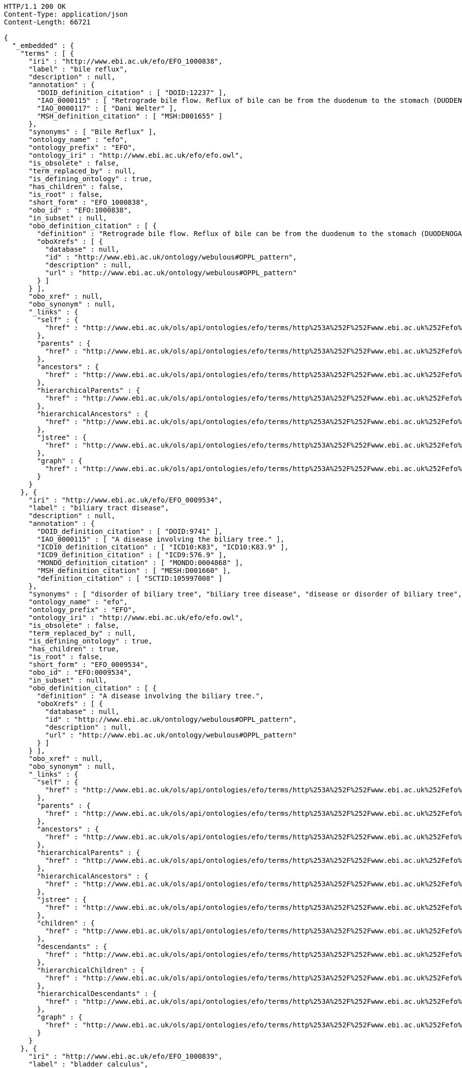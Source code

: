 [source,http]
----
HTTP/1.1 200 OK
Content-Type: application/json
Content-Length: 66721

{
  "_embedded" : {
    "terms" : [ {
      "iri" : "http://www.ebi.ac.uk/efo/EFO_1000838",
      "label" : "bile reflux",
      "description" : null,
      "annotation" : {
        "DOID_definition_citation" : [ "DOID:12237" ],
        "IAO_0000115" : [ "Retrograde bile flow. Reflux of bile can be from the duodenum to the stomach (DUODENOGASTRIC REFLUX); to the esophagus (GASTROESOPHAGEAL REFLUX); or to the PANCREAS." ],
        "IAO_0000117" : [ "Dani Welter" ],
        "MSH_definition_citation" : [ "MSH:D001655" ]
      },
      "synonyms" : [ "Bile Reflux" ],
      "ontology_name" : "efo",
      "ontology_prefix" : "EFO",
      "ontology_iri" : "http://www.ebi.ac.uk/efo/efo.owl",
      "is_obsolete" : false,
      "term_replaced_by" : null,
      "is_defining_ontology" : true,
      "has_children" : false,
      "is_root" : false,
      "short_form" : "EFO_1000838",
      "obo_id" : "EFO:1000838",
      "in_subset" : null,
      "obo_definition_citation" : [ {
        "definition" : "Retrograde bile flow. Reflux of bile can be from the duodenum to the stomach (DUODENOGASTRIC REFLUX); to the esophagus (GASTROESOPHAGEAL REFLUX); or to the PANCREAS.",
        "oboXrefs" : [ {
          "database" : null,
          "id" : "http://www.ebi.ac.uk/ontology/webulous#OPPL_pattern",
          "description" : null,
          "url" : "http://www.ebi.ac.uk/ontology/webulous#OPPL_pattern"
        } ]
      } ],
      "obo_xref" : null,
      "obo_synonym" : null,
      "_links" : {
        "self" : {
          "href" : "http://www.ebi.ac.uk/ols/api/ontologies/efo/terms/http%253A%252F%252Fwww.ebi.ac.uk%252Fefo%252FEFO_1000838"
        },
        "parents" : {
          "href" : "http://www.ebi.ac.uk/ols/api/ontologies/efo/terms/http%253A%252F%252Fwww.ebi.ac.uk%252Fefo%252FEFO_1000838/parents"
        },
        "ancestors" : {
          "href" : "http://www.ebi.ac.uk/ols/api/ontologies/efo/terms/http%253A%252F%252Fwww.ebi.ac.uk%252Fefo%252FEFO_1000838/ancestors"
        },
        "hierarchicalParents" : {
          "href" : "http://www.ebi.ac.uk/ols/api/ontologies/efo/terms/http%253A%252F%252Fwww.ebi.ac.uk%252Fefo%252FEFO_1000838/hierarchicalParents"
        },
        "hierarchicalAncestors" : {
          "href" : "http://www.ebi.ac.uk/ols/api/ontologies/efo/terms/http%253A%252F%252Fwww.ebi.ac.uk%252Fefo%252FEFO_1000838/hierarchicalAncestors"
        },
        "jstree" : {
          "href" : "http://www.ebi.ac.uk/ols/api/ontologies/efo/terms/http%253A%252F%252Fwww.ebi.ac.uk%252Fefo%252FEFO_1000838/jstree"
        },
        "graph" : {
          "href" : "http://www.ebi.ac.uk/ols/api/ontologies/efo/terms/http%253A%252F%252Fwww.ebi.ac.uk%252Fefo%252FEFO_1000838/graph"
        }
      }
    }, {
      "iri" : "http://www.ebi.ac.uk/efo/EFO_0009534",
      "label" : "biliary tract disease",
      "description" : null,
      "annotation" : {
        "DOID_definition_citation" : [ "DOID:9741" ],
        "IAO_0000115" : [ "A disease involving the biliary tree." ],
        "ICD10_definition_citation" : [ "ICD10:K83", "ICD10:K83.9" ],
        "ICD9_definition_citation" : [ "ICD9:576.9" ],
        "MONDO_definition_citation" : [ "MONDO:0004868" ],
        "MSH_definition_citation" : [ "MESH:D001660" ],
        "definition_citation" : [ "SCTID:105997008" ]
      },
      "synonyms" : [ "disorder of biliary tree", "biliary tree disease", "disease or disorder of biliary tree", "disease of biliary tree", "biliary tree disease or disorder" ],
      "ontology_name" : "efo",
      "ontology_prefix" : "EFO",
      "ontology_iri" : "http://www.ebi.ac.uk/efo/efo.owl",
      "is_obsolete" : false,
      "term_replaced_by" : null,
      "is_defining_ontology" : true,
      "has_children" : true,
      "is_root" : false,
      "short_form" : "EFO_0009534",
      "obo_id" : "EFO:0009534",
      "in_subset" : null,
      "obo_definition_citation" : [ {
        "definition" : "A disease involving the biliary tree.",
        "oboXrefs" : [ {
          "database" : null,
          "id" : "http://www.ebi.ac.uk/ontology/webulous#OPPL_pattern",
          "description" : null,
          "url" : "http://www.ebi.ac.uk/ontology/webulous#OPPL_pattern"
        } ]
      } ],
      "obo_xref" : null,
      "obo_synonym" : null,
      "_links" : {
        "self" : {
          "href" : "http://www.ebi.ac.uk/ols/api/ontologies/efo/terms/http%253A%252F%252Fwww.ebi.ac.uk%252Fefo%252FEFO_0009534"
        },
        "parents" : {
          "href" : "http://www.ebi.ac.uk/ols/api/ontologies/efo/terms/http%253A%252F%252Fwww.ebi.ac.uk%252Fefo%252FEFO_0009534/parents"
        },
        "ancestors" : {
          "href" : "http://www.ebi.ac.uk/ols/api/ontologies/efo/terms/http%253A%252F%252Fwww.ebi.ac.uk%252Fefo%252FEFO_0009534/ancestors"
        },
        "hierarchicalParents" : {
          "href" : "http://www.ebi.ac.uk/ols/api/ontologies/efo/terms/http%253A%252F%252Fwww.ebi.ac.uk%252Fefo%252FEFO_0009534/hierarchicalParents"
        },
        "hierarchicalAncestors" : {
          "href" : "http://www.ebi.ac.uk/ols/api/ontologies/efo/terms/http%253A%252F%252Fwww.ebi.ac.uk%252Fefo%252FEFO_0009534/hierarchicalAncestors"
        },
        "jstree" : {
          "href" : "http://www.ebi.ac.uk/ols/api/ontologies/efo/terms/http%253A%252F%252Fwww.ebi.ac.uk%252Fefo%252FEFO_0009534/jstree"
        },
        "children" : {
          "href" : "http://www.ebi.ac.uk/ols/api/ontologies/efo/terms/http%253A%252F%252Fwww.ebi.ac.uk%252Fefo%252FEFO_0009534/children"
        },
        "descendants" : {
          "href" : "http://www.ebi.ac.uk/ols/api/ontologies/efo/terms/http%253A%252F%252Fwww.ebi.ac.uk%252Fefo%252FEFO_0009534/descendants"
        },
        "hierarchicalChildren" : {
          "href" : "http://www.ebi.ac.uk/ols/api/ontologies/efo/terms/http%253A%252F%252Fwww.ebi.ac.uk%252Fefo%252FEFO_0009534/hierarchicalChildren"
        },
        "hierarchicalDescendants" : {
          "href" : "http://www.ebi.ac.uk/ols/api/ontologies/efo/terms/http%253A%252F%252Fwww.ebi.ac.uk%252Fefo%252FEFO_0009534/hierarchicalDescendants"
        },
        "graph" : {
          "href" : "http://www.ebi.ac.uk/ols/api/ontologies/efo/terms/http%253A%252F%252Fwww.ebi.ac.uk%252Fefo%252FEFO_0009534/graph"
        }
      }
    }, {
      "iri" : "http://www.ebi.ac.uk/efo/EFO_1000839",
      "label" : "bladder calculus",
      "description" : null,
      "annotation" : {
        "DOID_definition_citation" : [ "DOID:11355" ],
        "IAO_0000115" : [ "Stones in the URINARY BLADDER; also known as vesical calculi, bladder stones, or cystoliths." ],
        "IAO_0000117" : [ "Sirarat Sarntivijai" ],
        "MSH_definition_citation" : [ "MSH:D001744" ],
        "MedDRA_definition_citation" : [ "MedDRA:10005001" ],
        "NCI_Thesaurus_definition_citation" : [ "NCIt:C26707" ],
        "SNOMEDCT_definition_citation" : [ "SNOMEDCT:70650003" ]
      },
      "synonyms" : [ "vesical calculi", "bladder stone", "cystoliths", "Urinary Bladder Calculi", "bladder stones" ],
      "ontology_name" : "efo",
      "ontology_prefix" : "EFO",
      "ontology_iri" : "http://www.ebi.ac.uk/efo/efo.owl",
      "is_obsolete" : false,
      "term_replaced_by" : null,
      "is_defining_ontology" : true,
      "has_children" : false,
      "is_root" : false,
      "short_form" : "EFO_1000839",
      "obo_id" : "EFO:1000839",
      "in_subset" : null,
      "obo_definition_citation" : [ {
        "definition" : "Stones in the URINARY BLADDER; also known as vesical calculi, bladder stones, or cystoliths.",
        "oboXrefs" : [ {
          "database" : null,
          "id" : "http://www.ebi.ac.uk/ontology/webulous#OPPL_pattern",
          "description" : null,
          "url" : "http://www.ebi.ac.uk/ontology/webulous#OPPL_pattern"
        } ]
      } ],
      "obo_xref" : null,
      "obo_synonym" : null,
      "_links" : {
        "self" : {
          "href" : "http://www.ebi.ac.uk/ols/api/ontologies/efo/terms/http%253A%252F%252Fwww.ebi.ac.uk%252Fefo%252FEFO_1000839"
        },
        "parents" : {
          "href" : "http://www.ebi.ac.uk/ols/api/ontologies/efo/terms/http%253A%252F%252Fwww.ebi.ac.uk%252Fefo%252FEFO_1000839/parents"
        },
        "ancestors" : {
          "href" : "http://www.ebi.ac.uk/ols/api/ontologies/efo/terms/http%253A%252F%252Fwww.ebi.ac.uk%252Fefo%252FEFO_1000839/ancestors"
        },
        "hierarchicalParents" : {
          "href" : "http://www.ebi.ac.uk/ols/api/ontologies/efo/terms/http%253A%252F%252Fwww.ebi.ac.uk%252Fefo%252FEFO_1000839/hierarchicalParents"
        },
        "hierarchicalAncestors" : {
          "href" : "http://www.ebi.ac.uk/ols/api/ontologies/efo/terms/http%253A%252F%252Fwww.ebi.ac.uk%252Fefo%252FEFO_1000839/hierarchicalAncestors"
        },
        "jstree" : {
          "href" : "http://www.ebi.ac.uk/ols/api/ontologies/efo/terms/http%253A%252F%252Fwww.ebi.ac.uk%252Fefo%252FEFO_1000839/jstree"
        },
        "graph" : {
          "href" : "http://www.ebi.ac.uk/ols/api/ontologies/efo/terms/http%253A%252F%252Fwww.ebi.ac.uk%252Fefo%252FEFO_1000839/graph"
        }
      }
    }, {
      "iri" : "http://www.ebi.ac.uk/efo/EFO_1000018",
      "label" : "bladder disease",
      "description" : null,
      "annotation" : {
        "DOID_definition_citation" : [ "DOID:365" ],
        "IAO_0000115" : [ "A disorder affecting the urinary bladder" ],
        "IAO_0000117" : [ "Laura Huerta" ],
        "ICD10_definition_citation" : [ "ICD10:N32" ],
        "NCI_Thesaurus_definition_citation" : [ "NCIt:C2900" ],
        "UMLS_definition_citation" : [ "UMLS:C0005686" ]
      },
      "synonyms" : [ "urinary bladder disorder", "bladder disorder" ],
      "ontology_name" : "efo",
      "ontology_prefix" : "EFO",
      "ontology_iri" : "http://www.ebi.ac.uk/efo/efo.owl",
      "is_obsolete" : false,
      "term_replaced_by" : null,
      "is_defining_ontology" : true,
      "has_children" : true,
      "is_root" : false,
      "short_form" : "EFO_1000018",
      "obo_id" : "EFO:1000018",
      "in_subset" : null,
      "obo_definition_citation" : [ {
        "definition" : "A disorder affecting the urinary bladder",
        "oboXrefs" : [ {
          "database" : null,
          "id" : "http://www.ebi.ac.uk/ontology/webulous#OPPL_pattern",
          "description" : null,
          "url" : "http://www.ebi.ac.uk/ontology/webulous#OPPL_pattern"
        } ]
      } ],
      "obo_xref" : null,
      "obo_synonym" : null,
      "_links" : {
        "self" : {
          "href" : "http://www.ebi.ac.uk/ols/api/ontologies/efo/terms/http%253A%252F%252Fwww.ebi.ac.uk%252Fefo%252FEFO_1000018"
        },
        "parents" : {
          "href" : "http://www.ebi.ac.uk/ols/api/ontologies/efo/terms/http%253A%252F%252Fwww.ebi.ac.uk%252Fefo%252FEFO_1000018/parents"
        },
        "ancestors" : {
          "href" : "http://www.ebi.ac.uk/ols/api/ontologies/efo/terms/http%253A%252F%252Fwww.ebi.ac.uk%252Fefo%252FEFO_1000018/ancestors"
        },
        "hierarchicalParents" : {
          "href" : "http://www.ebi.ac.uk/ols/api/ontologies/efo/terms/http%253A%252F%252Fwww.ebi.ac.uk%252Fefo%252FEFO_1000018/hierarchicalParents"
        },
        "hierarchicalAncestors" : {
          "href" : "http://www.ebi.ac.uk/ols/api/ontologies/efo/terms/http%253A%252F%252Fwww.ebi.ac.uk%252Fefo%252FEFO_1000018/hierarchicalAncestors"
        },
        "jstree" : {
          "href" : "http://www.ebi.ac.uk/ols/api/ontologies/efo/terms/http%253A%252F%252Fwww.ebi.ac.uk%252Fefo%252FEFO_1000018/jstree"
        },
        "children" : {
          "href" : "http://www.ebi.ac.uk/ols/api/ontologies/efo/terms/http%253A%252F%252Fwww.ebi.ac.uk%252Fefo%252FEFO_1000018/children"
        },
        "descendants" : {
          "href" : "http://www.ebi.ac.uk/ols/api/ontologies/efo/terms/http%253A%252F%252Fwww.ebi.ac.uk%252Fefo%252FEFO_1000018/descendants"
        },
        "hierarchicalChildren" : {
          "href" : "http://www.ebi.ac.uk/ols/api/ontologies/efo/terms/http%253A%252F%252Fwww.ebi.ac.uk%252Fefo%252FEFO_1000018/hierarchicalChildren"
        },
        "hierarchicalDescendants" : {
          "href" : "http://www.ebi.ac.uk/ols/api/ontologies/efo/terms/http%253A%252F%252Fwww.ebi.ac.uk%252Fefo%252FEFO_1000018/hierarchicalDescendants"
        },
        "graph" : {
          "href" : "http://www.ebi.ac.uk/ols/api/ontologies/efo/terms/http%253A%252F%252Fwww.ebi.ac.uk%252Fefo%252FEFO_1000018/graph"
        }
      }
    }, {
      "iri" : "http://www.ebi.ac.uk/efo/EFO_1000836",
      "label" : "benign monoclonal gammopathy",
      "description" : null,
      "annotation" : {
        "DOID_definition_citation" : [ "DOID:3404" ],
        "IAO_0000115" : [ "Conditions characterized by the presence of M protein (Monoclonal protein) in serum or urine without clinical manifestations of plasma cell dyscrasia." ],
        "IAO_0000117" : [ "Sirarat Sarntivijai" ],
        "MSH_definition_citation" : [ "MSH:D008998" ],
        "SNOMEDCT_definition_citation" : [ "SNOMEDCT:58648008" ]
      },
      "synonyms" : [ "benign Monoclonal Gammopathy", "benign monoclonal gammopathy (disorder)", "Monoclonal Gammopathy of Undetermined Significance", "BMH" ],
      "ontology_name" : "efo",
      "ontology_prefix" : "EFO",
      "ontology_iri" : "http://www.ebi.ac.uk/efo/efo.owl",
      "is_obsolete" : false,
      "term_replaced_by" : null,
      "is_defining_ontology" : true,
      "has_children" : false,
      "is_root" : false,
      "short_form" : "EFO_1000836",
      "obo_id" : "EFO:1000836",
      "in_subset" : null,
      "obo_definition_citation" : [ {
        "definition" : "Conditions characterized by the presence of M protein (Monoclonal protein) in serum or urine without clinical manifestations of plasma cell dyscrasia.",
        "oboXrefs" : [ {
          "database" : null,
          "id" : "http://www.ebi.ac.uk/ontology/webulous#OPPL_pattern",
          "description" : null,
          "url" : "http://www.ebi.ac.uk/ontology/webulous#OPPL_pattern"
        } ]
      } ],
      "obo_xref" : null,
      "obo_synonym" : null,
      "_links" : {
        "self" : {
          "href" : "http://www.ebi.ac.uk/ols/api/ontologies/efo/terms/http%253A%252F%252Fwww.ebi.ac.uk%252Fefo%252FEFO_1000836"
        },
        "parents" : {
          "href" : "http://www.ebi.ac.uk/ols/api/ontologies/efo/terms/http%253A%252F%252Fwww.ebi.ac.uk%252Fefo%252FEFO_1000836/parents"
        },
        "ancestors" : {
          "href" : "http://www.ebi.ac.uk/ols/api/ontologies/efo/terms/http%253A%252F%252Fwww.ebi.ac.uk%252Fefo%252FEFO_1000836/ancestors"
        },
        "hierarchicalParents" : {
          "href" : "http://www.ebi.ac.uk/ols/api/ontologies/efo/terms/http%253A%252F%252Fwww.ebi.ac.uk%252Fefo%252FEFO_1000836/hierarchicalParents"
        },
        "hierarchicalAncestors" : {
          "href" : "http://www.ebi.ac.uk/ols/api/ontologies/efo/terms/http%253A%252F%252Fwww.ebi.ac.uk%252Fefo%252FEFO_1000836/hierarchicalAncestors"
        },
        "jstree" : {
          "href" : "http://www.ebi.ac.uk/ols/api/ontologies/efo/terms/http%253A%252F%252Fwww.ebi.ac.uk%252Fefo%252FEFO_1000836/jstree"
        },
        "graph" : {
          "href" : "http://www.ebi.ac.uk/ols/api/ontologies/efo/terms/http%253A%252F%252Fwww.ebi.ac.uk%252Fefo%252FEFO_1000836/graph"
        }
      }
    }, {
      "iri" : "http://www.ebi.ac.uk/efo/EFO_0000203",
      "label" : "EFO_0000203",
      "description" : null,
      "annotation" : {
        "DOID_definition_citation" : [ "DOID:7442" ],
        "IAO_0000115" : [ "A plasma cell disorder in which an abnormal amount of a single immunoglobulin is present in the serum. Up to 25% of cases of monoclonal gammopathy of undetermined significance (MGUS) progress to a B-cell malignancy or myeloma. MGUS may occur in conjunction with various carcinomas, chronic inflammatory and infectious conditions, and other diseases." ],
        "IAO_0000117" : [ "James Malone" ],
        "MSH_definition_citation" : [ "MSH:D008998" ],
        "NCI_Thesaurus_definition_citation" : [ "NCIt:C35548" ],
        "SNOMEDCT_definition_citation" : [ "SNOMEDCT:35601003", "SNOMEDCT:277577000", "SNOMEDCT:58648008" ],
        "bioportal_provenance" : [ "monoclonal gammopathy of uncertain significance[accessedResource: DOID:7442][accessDate: 05-04-2011]", "MGUS - Monoclonal gammopathy of uncertain significance[accessedResource: SNOMEDCT:277577000][accessDate: 05-04-2011]", "Monoclonal gammopathy of undetermined significance (morphologic abnormality)[accessedResource: SNOMEDCT:35601003][accessDate: 05-04-2011]", "MGUS[accessedResource: DOID:7442][accessDate: 05-04-2011]", "Benign Monoclonal Gammopathy[accessedResource: NCIt:C3996][accessDate: 05-04-2011]", "Paraproteinaemia[accessedResource: SNOMEDCT:35601003][accessDate: 05-04-2011]", "Monoclonal Gammopathy of Unknown Significance[accessedResource: NCIt:C3996][accessDate: 05-04-2011]", "Monoclonal Gammopathy Of Undetermined Significance (MGUS)[accessedResource: NCIt:C3996][accessDate: 05-04-2011]", "A plasma cell disorder in which an abnormal amount of a single immunoglobulin is present in the serum. Up to 25% of cases of monoclonal gammopathy of undetermined significance (MGUS) progress to a B-cell malignancy or myeloma. MGUS may occur in conjunction with various carcinomas, chronic inflammatory and infectious conditions, and other diseases.[accessedResource: NCIt:C3996][accessDate: 05-04-2011]", "Paraproteinemia[accessedResource: SNOMEDCT:35601003][accessDate: 05-04-2011]", "Monoclonal gammopathy of undetermined significance[accessedResource: SNOMEDCT:35601003][accessDate: 05-04-2011]", "Monoclonal gammopathy of uncertain significance (disorder)[accessedResource: SNOMEDCT:277577000][accessDate: 05-04-2011]" ]
      },
      "synonyms" : [ "MGUS - Monoclonal gammopathy of uncertain significance", "Paraproteinaemia", "Benign Monoclonal Gammopathy", "Monoclonal gammopathy of undetermined significance (morphologic abnormality)", "Monoclonal gammopathy of uncertain significance", "Paraproteinemia", "Monoclonal Gammopathy Of Undetermined Significance (MGUS)", "MGUS", "Monoclonal Gammopathy of Unknown Significance", "Monoclonal gammopathy of undetermined significance", "Monoclonal gammopathy of uncertain significance (disorder)" ],
      "ontology_name" : "efo",
      "ontology_prefix" : "EFO",
      "ontology_iri" : "http://www.ebi.ac.uk/efo/efo.owl",
      "is_obsolete" : false,
      "term_replaced_by" : null,
      "is_defining_ontology" : true,
      "has_children" : true,
      "is_root" : false,
      "short_form" : "EFO_0000203",
      "obo_id" : "EFO:0000203",
      "in_subset" : null,
      "obo_definition_citation" : null,
      "obo_xref" : null,
      "obo_synonym" : null,
      "_links" : {
        "self" : {
          "href" : "http://www.ebi.ac.uk/ols/api/ontologies/efo/terms/http%253A%252F%252Fwww.ebi.ac.uk%252Fefo%252FEFO_0000203"
        },
        "parents" : {
          "href" : "http://www.ebi.ac.uk/ols/api/ontologies/efo/terms/http%253A%252F%252Fwww.ebi.ac.uk%252Fefo%252FEFO_0000203/parents"
        },
        "ancestors" : {
          "href" : "http://www.ebi.ac.uk/ols/api/ontologies/efo/terms/http%253A%252F%252Fwww.ebi.ac.uk%252Fefo%252FEFO_0000203/ancestors"
        },
        "hierarchicalParents" : {
          "href" : "http://www.ebi.ac.uk/ols/api/ontologies/efo/terms/http%253A%252F%252Fwww.ebi.ac.uk%252Fefo%252FEFO_0000203/hierarchicalParents"
        },
        "hierarchicalAncestors" : {
          "href" : "http://www.ebi.ac.uk/ols/api/ontologies/efo/terms/http%253A%252F%252Fwww.ebi.ac.uk%252Fefo%252FEFO_0000203/hierarchicalAncestors"
        },
        "jstree" : {
          "href" : "http://www.ebi.ac.uk/ols/api/ontologies/efo/terms/http%253A%252F%252Fwww.ebi.ac.uk%252Fefo%252FEFO_0000203/jstree"
        },
        "children" : {
          "href" : "http://www.ebi.ac.uk/ols/api/ontologies/efo/terms/http%253A%252F%252Fwww.ebi.ac.uk%252Fefo%252FEFO_0000203/children"
        },
        "descendants" : {
          "href" : "http://www.ebi.ac.uk/ols/api/ontologies/efo/terms/http%253A%252F%252Fwww.ebi.ac.uk%252Fefo%252FEFO_0000203/descendants"
        },
        "hierarchicalChildren" : {
          "href" : "http://www.ebi.ac.uk/ols/api/ontologies/efo/terms/http%253A%252F%252Fwww.ebi.ac.uk%252Fefo%252FEFO_0000203/hierarchicalChildren"
        },
        "hierarchicalDescendants" : {
          "href" : "http://www.ebi.ac.uk/ols/api/ontologies/efo/terms/http%253A%252F%252Fwww.ebi.ac.uk%252Fefo%252FEFO_0000203/hierarchicalDescendants"
        },
        "graph" : {
          "href" : "http://www.ebi.ac.uk/ols/api/ontologies/efo/terms/http%253A%252F%252Fwww.ebi.ac.uk%252Fefo%252FEFO_0000203/graph"
        }
      }
    }, {
      "iri" : "http://purl.obolibrary.org/obo/UBERON_0013702",
      "label" : "UBERON_0013702",
      "description" : null,
      "annotation" : {
        "AEO_definition_citation" : [ "AEO:0000103" ],
        "FMA_definition_citation" : [ "FMA:231424" ],
        "IAO_0000115" : [ "\nThe region of the organism associated with the visceral organs.\n" ],
        "UBPROP_0000001" : [ "\nCardinal body part, which consists of a maximal set of diverse subclasses of organ and organ part spatially associated with the vertebral column and ribcage. Examples: There is only one body proper[FMA:231424].\n" ],
        "hasOBONamespace" : [ "uberon" ],
        "hasRelatedSynonym" : [ "body" ],
        "id" : [ "UBERON:0013702" ],
        "imported from" : [ "http://purl.obolibrary.org/obo/uberon.owl" ]
      },
      "synonyms" : null,
      "ontology_name" : "efo",
      "ontology_prefix" : "EFO",
      "ontology_iri" : "http://www.ebi.ac.uk/efo/efo.owl",
      "is_obsolete" : false,
      "term_replaced_by" : null,
      "is_defining_ontology" : false,
      "has_children" : false,
      "is_root" : false,
      "short_form" : "UBERON_0013702",
      "obo_id" : "UBERON:0013702",
      "in_subset" : null,
      "obo_definition_citation" : null,
      "obo_xref" : null,
      "obo_synonym" : null,
      "_links" : {
        "self" : {
          "href" : "http://www.ebi.ac.uk/ols/api/ontologies/efo/terms/http%253A%252F%252Fpurl.obolibrary.org%252Fobo%252FUBERON_0013702"
        },
        "parents" : {
          "href" : "http://www.ebi.ac.uk/ols/api/ontologies/efo/terms/http%253A%252F%252Fpurl.obolibrary.org%252Fobo%252FUBERON_0013702/parents"
        },
        "ancestors" : {
          "href" : "http://www.ebi.ac.uk/ols/api/ontologies/efo/terms/http%253A%252F%252Fpurl.obolibrary.org%252Fobo%252FUBERON_0013702/ancestors"
        },
        "hierarchicalParents" : {
          "href" : "http://www.ebi.ac.uk/ols/api/ontologies/efo/terms/http%253A%252F%252Fpurl.obolibrary.org%252Fobo%252FUBERON_0013702/hierarchicalParents"
        },
        "hierarchicalAncestors" : {
          "href" : "http://www.ebi.ac.uk/ols/api/ontologies/efo/terms/http%253A%252F%252Fpurl.obolibrary.org%252Fobo%252FUBERON_0013702/hierarchicalAncestors"
        },
        "jstree" : {
          "href" : "http://www.ebi.ac.uk/ols/api/ontologies/efo/terms/http%253A%252F%252Fpurl.obolibrary.org%252Fobo%252FUBERON_0013702/jstree"
        },
        "graph" : {
          "href" : "http://www.ebi.ac.uk/ols/api/ontologies/efo/terms/http%253A%252F%252Fpurl.obolibrary.org%252Fobo%252FUBERON_0013702/graph"
        }
      }
    }, {
      "iri" : "http://www.ebi.ac.uk/efo/EFO_0000787",
      "label" : "EFO_0000787",
      "description" : null,
      "annotation" : {
        "IAO_0000117" : [ "James Malone" ],
        "MAT_definition_citation" : [ "MAT:0000001" ]
      },
      "synonyms" : null,
      "ontology_name" : "efo",
      "ontology_prefix" : "EFO",
      "ontology_iri" : "http://www.ebi.ac.uk/efo/efo.owl",
      "is_obsolete" : false,
      "term_replaced_by" : null,
      "is_defining_ontology" : true,
      "has_children" : true,
      "is_root" : false,
      "short_form" : "EFO_0000787",
      "obo_id" : "EFO:0000787",
      "in_subset" : null,
      "obo_definition_citation" : null,
      "obo_xref" : null,
      "obo_synonym" : null,
      "_links" : {
        "self" : {
          "href" : "http://www.ebi.ac.uk/ols/api/ontologies/efo/terms/http%253A%252F%252Fwww.ebi.ac.uk%252Fefo%252FEFO_0000787"
        },
        "parents" : {
          "href" : "http://www.ebi.ac.uk/ols/api/ontologies/efo/terms/http%253A%252F%252Fwww.ebi.ac.uk%252Fefo%252FEFO_0000787/parents"
        },
        "ancestors" : {
          "href" : "http://www.ebi.ac.uk/ols/api/ontologies/efo/terms/http%253A%252F%252Fwww.ebi.ac.uk%252Fefo%252FEFO_0000787/ancestors"
        },
        "hierarchicalParents" : {
          "href" : "http://www.ebi.ac.uk/ols/api/ontologies/efo/terms/http%253A%252F%252Fwww.ebi.ac.uk%252Fefo%252FEFO_0000787/hierarchicalParents"
        },
        "hierarchicalAncestors" : {
          "href" : "http://www.ebi.ac.uk/ols/api/ontologies/efo/terms/http%253A%252F%252Fwww.ebi.ac.uk%252Fefo%252FEFO_0000787/hierarchicalAncestors"
        },
        "jstree" : {
          "href" : "http://www.ebi.ac.uk/ols/api/ontologies/efo/terms/http%253A%252F%252Fwww.ebi.ac.uk%252Fefo%252FEFO_0000787/jstree"
        },
        "children" : {
          "href" : "http://www.ebi.ac.uk/ols/api/ontologies/efo/terms/http%253A%252F%252Fwww.ebi.ac.uk%252Fefo%252FEFO_0000787/children"
        },
        "descendants" : {
          "href" : "http://www.ebi.ac.uk/ols/api/ontologies/efo/terms/http%253A%252F%252Fwww.ebi.ac.uk%252Fefo%252FEFO_0000787/descendants"
        },
        "hierarchicalChildren" : {
          "href" : "http://www.ebi.ac.uk/ols/api/ontologies/efo/terms/http%253A%252F%252Fwww.ebi.ac.uk%252Fefo%252FEFO_0000787/hierarchicalChildren"
        },
        "hierarchicalDescendants" : {
          "href" : "http://www.ebi.ac.uk/ols/api/ontologies/efo/terms/http%253A%252F%252Fwww.ebi.ac.uk%252Fefo%252FEFO_0000787/hierarchicalDescendants"
        },
        "graph" : {
          "href" : "http://www.ebi.ac.uk/ols/api/ontologies/efo/terms/http%253A%252F%252Fwww.ebi.ac.uk%252Fefo%252FEFO_0000787/graph"
        }
      }
    }, {
      "iri" : "http://www.ebi.ac.uk/efo/EFO_1000837",
      "label" : "beriberi",
      "description" : null,
      "annotation" : {
        "DOID_definition_citation" : [ "DOID:13725" ],
        "IAO_0000115" : [ "A disease caused by a deficiency of thiamine (vitamin B1) and characterized by polyneuritis, cardiac pathology, and edema. The epidemic form is found primarily in areas in which white (polished) rice is the staple food, as in Japan, China, the Philippines, India, and other countries of southeast Asia. (Dorland, 27th ed)" ],
        "IAO_0000117" : [ "Dani Welter" ],
        "ICD10_definition_citation" : [ "ICD10:E51.1" ],
        "MSH_definition_citation" : [ "MSH:D001602" ],
        "MedDRA_definition_citation" : [ "MedDRA:10004482" ],
        "SNOMEDCT_definition_citation" : [ "SNOMEDCT:36656008" ]
      },
      "synonyms" : [ "Beriberi" ],
      "ontology_name" : "efo",
      "ontology_prefix" : "EFO",
      "ontology_iri" : "http://www.ebi.ac.uk/efo/efo.owl",
      "is_obsolete" : false,
      "term_replaced_by" : null,
      "is_defining_ontology" : true,
      "has_children" : false,
      "is_root" : false,
      "short_form" : "EFO_1000837",
      "obo_id" : "EFO:1000837",
      "in_subset" : null,
      "obo_definition_citation" : [ {
        "definition" : "A disease caused by a deficiency of thiamine (vitamin B1) and characterized by polyneuritis, cardiac pathology, and edema. The epidemic form is found primarily in areas in which white (polished) rice is the staple food, as in Japan, China, the Philippines, India, and other countries of southeast Asia. (Dorland, 27th ed)",
        "oboXrefs" : [ {
          "database" : null,
          "id" : "http://www.ebi.ac.uk/ontology/webulous#OPPL_pattern",
          "description" : null,
          "url" : "http://www.ebi.ac.uk/ontology/webulous#OPPL_pattern"
        } ]
      } ],
      "obo_xref" : null,
      "obo_synonym" : null,
      "_links" : {
        "self" : {
          "href" : "http://www.ebi.ac.uk/ols/api/ontologies/efo/terms/http%253A%252F%252Fwww.ebi.ac.uk%252Fefo%252FEFO_1000837"
        },
        "parents" : {
          "href" : "http://www.ebi.ac.uk/ols/api/ontologies/efo/terms/http%253A%252F%252Fwww.ebi.ac.uk%252Fefo%252FEFO_1000837/parents"
        },
        "ancestors" : {
          "href" : "http://www.ebi.ac.uk/ols/api/ontologies/efo/terms/http%253A%252F%252Fwww.ebi.ac.uk%252Fefo%252FEFO_1000837/ancestors"
        },
        "hierarchicalParents" : {
          "href" : "http://www.ebi.ac.uk/ols/api/ontologies/efo/terms/http%253A%252F%252Fwww.ebi.ac.uk%252Fefo%252FEFO_1000837/hierarchicalParents"
        },
        "hierarchicalAncestors" : {
          "href" : "http://www.ebi.ac.uk/ols/api/ontologies/efo/terms/http%253A%252F%252Fwww.ebi.ac.uk%252Fefo%252FEFO_1000837/hierarchicalAncestors"
        },
        "jstree" : {
          "href" : "http://www.ebi.ac.uk/ols/api/ontologies/efo/terms/http%253A%252F%252Fwww.ebi.ac.uk%252Fefo%252FEFO_1000837/jstree"
        },
        "graph" : {
          "href" : "http://www.ebi.ac.uk/ols/api/ontologies/efo/terms/http%253A%252F%252Fwww.ebi.ac.uk%252Fefo%252FEFO_1000837/graph"
        }
      }
    }, {
      "iri" : "http://www.ebi.ac.uk/efo/EFO_1001067",
      "label" : "nutritional deficiency disease",
      "description" : null,
      "annotation" : {
        "DOID_definition_citation" : [ "DOID:5113" ],
        "IAO_0000115" : [ "Any condition resulting from the lack of one or more nutrients that the body needs to maintain healthy tissues and organ function" ],
        "IAO_0000117" : [ "Dani Welter" ],
        "ICD10_definition_citation" : [ "ICD10:E63" ],
        "MSH_definition_citation" : [ "MSH:D003677" ],
        "MedDRA_definition_citation" : [ "MedDRA:10046058" ],
        "SNOMEDCT_definition_citation" : [ "SNOMEDCT:70241007" ]
      },
      "synonyms" : null,
      "ontology_name" : "efo",
      "ontology_prefix" : "EFO",
      "ontology_iri" : "http://www.ebi.ac.uk/efo/efo.owl",
      "is_obsolete" : false,
      "term_replaced_by" : null,
      "is_defining_ontology" : true,
      "has_children" : true,
      "is_root" : false,
      "short_form" : "EFO_1001067",
      "obo_id" : "EFO:1001067",
      "in_subset" : null,
      "obo_definition_citation" : [ {
        "definition" : "Any condition resulting from the lack of one or more nutrients that the body needs to maintain healthy tissues and organ function",
        "oboXrefs" : [ {
          "database" : null,
          "id" : "http://www.ebi.ac.uk/ontology/webulous#OPPL_pattern",
          "description" : null,
          "url" : "http://www.ebi.ac.uk/ontology/webulous#OPPL_pattern"
        } ]
      } ],
      "obo_xref" : null,
      "obo_synonym" : null,
      "_links" : {
        "self" : {
          "href" : "http://www.ebi.ac.uk/ols/api/ontologies/efo/terms/http%253A%252F%252Fwww.ebi.ac.uk%252Fefo%252FEFO_1001067"
        },
        "parents" : {
          "href" : "http://www.ebi.ac.uk/ols/api/ontologies/efo/terms/http%253A%252F%252Fwww.ebi.ac.uk%252Fefo%252FEFO_1001067/parents"
        },
        "ancestors" : {
          "href" : "http://www.ebi.ac.uk/ols/api/ontologies/efo/terms/http%253A%252F%252Fwww.ebi.ac.uk%252Fefo%252FEFO_1001067/ancestors"
        },
        "hierarchicalParents" : {
          "href" : "http://www.ebi.ac.uk/ols/api/ontologies/efo/terms/http%253A%252F%252Fwww.ebi.ac.uk%252Fefo%252FEFO_1001067/hierarchicalParents"
        },
        "hierarchicalAncestors" : {
          "href" : "http://www.ebi.ac.uk/ols/api/ontologies/efo/terms/http%253A%252F%252Fwww.ebi.ac.uk%252Fefo%252FEFO_1001067/hierarchicalAncestors"
        },
        "jstree" : {
          "href" : "http://www.ebi.ac.uk/ols/api/ontologies/efo/terms/http%253A%252F%252Fwww.ebi.ac.uk%252Fefo%252FEFO_1001067/jstree"
        },
        "children" : {
          "href" : "http://www.ebi.ac.uk/ols/api/ontologies/efo/terms/http%253A%252F%252Fwww.ebi.ac.uk%252Fefo%252FEFO_1001067/children"
        },
        "descendants" : {
          "href" : "http://www.ebi.ac.uk/ols/api/ontologies/efo/terms/http%253A%252F%252Fwww.ebi.ac.uk%252Fefo%252FEFO_1001067/descendants"
        },
        "hierarchicalChildren" : {
          "href" : "http://www.ebi.ac.uk/ols/api/ontologies/efo/terms/http%253A%252F%252Fwww.ebi.ac.uk%252Fefo%252FEFO_1001067/hierarchicalChildren"
        },
        "hierarchicalDescendants" : {
          "href" : "http://www.ebi.ac.uk/ols/api/ontologies/efo/terms/http%253A%252F%252Fwww.ebi.ac.uk%252Fefo%252FEFO_1001067/hierarchicalDescendants"
        },
        "graph" : {
          "href" : "http://www.ebi.ac.uk/ols/api/ontologies/efo/terms/http%253A%252F%252Fwww.ebi.ac.uk%252Fefo%252FEFO_1001067/graph"
        }
      }
    }, {
      "iri" : "http://www.ebi.ac.uk/efo/EFO_1000834",
      "label" : "basophil adenoma",
      "description" : null,
      "annotation" : {
        "DOID_definition_citation" : [ "DOID:4542" ],
        "IAO_0000115" : [ "A small tumor of the anterior lobe of the pituitary gland whose cells stain with basic dyes. It may give rise to excessive secretion of ACTH, resulting in CUSHING SYNDROME. (Dorland, 27th ed)" ],
        "IAO_0000117" : [ "Sirarat Sarntivijai" ],
        "MSH_definition_citation" : [ "MSH:D000237" ],
        "NCI_Thesaurus_definition_citation" : [ "NCIt:C2856" ],
        "SNOMEDCT_definition_citation" : [ "SNOMEDCT:9436005" ]
      },
      "synonyms" : [ "Pituitary gland Basophilic adenoma", "Adenoma, Basophil" ],
      "ontology_name" : "efo",
      "ontology_prefix" : "EFO",
      "ontology_iri" : "http://www.ebi.ac.uk/efo/efo.owl",
      "is_obsolete" : false,
      "term_replaced_by" : null,
      "is_defining_ontology" : true,
      "has_children" : false,
      "is_root" : false,
      "short_form" : "EFO_1000834",
      "obo_id" : "EFO:1000834",
      "in_subset" : null,
      "obo_definition_citation" : [ {
        "definition" : "A small tumor of the anterior lobe of the pituitary gland whose cells stain with basic dyes. It may give rise to excessive secretion of ACTH, resulting in CUSHING SYNDROME. (Dorland, 27th ed)",
        "oboXrefs" : [ {
          "database" : null,
          "id" : "http://www.ebi.ac.uk/ontology/webulous#OPPL_pattern",
          "description" : null,
          "url" : "http://www.ebi.ac.uk/ontology/webulous#OPPL_pattern"
        } ]
      } ],
      "obo_xref" : null,
      "obo_synonym" : null,
      "_links" : {
        "self" : {
          "href" : "http://www.ebi.ac.uk/ols/api/ontologies/efo/terms/http%253A%252F%252Fwww.ebi.ac.uk%252Fefo%252FEFO_1000834"
        },
        "parents" : {
          "href" : "http://www.ebi.ac.uk/ols/api/ontologies/efo/terms/http%253A%252F%252Fwww.ebi.ac.uk%252Fefo%252FEFO_1000834/parents"
        },
        "ancestors" : {
          "href" : "http://www.ebi.ac.uk/ols/api/ontologies/efo/terms/http%253A%252F%252Fwww.ebi.ac.uk%252Fefo%252FEFO_1000834/ancestors"
        },
        "hierarchicalParents" : {
          "href" : "http://www.ebi.ac.uk/ols/api/ontologies/efo/terms/http%253A%252F%252Fwww.ebi.ac.uk%252Fefo%252FEFO_1000834/hierarchicalParents"
        },
        "hierarchicalAncestors" : {
          "href" : "http://www.ebi.ac.uk/ols/api/ontologies/efo/terms/http%253A%252F%252Fwww.ebi.ac.uk%252Fefo%252FEFO_1000834/hierarchicalAncestors"
        },
        "jstree" : {
          "href" : "http://www.ebi.ac.uk/ols/api/ontologies/efo/terms/http%253A%252F%252Fwww.ebi.ac.uk%252Fefo%252FEFO_1000834/jstree"
        },
        "graph" : {
          "href" : "http://www.ebi.ac.uk/ols/api/ontologies/efo/terms/http%253A%252F%252Fwww.ebi.ac.uk%252Fefo%252FEFO_1000834/graph"
        }
      }
    }, {
      "iri" : "http://www.ebi.ac.uk/efo/EFO_1000478",
      "label" : "Pituitary Gland Adenoma",
      "description" : null,
      "annotation" : {
        "DOID_definition_citation" : [ "DOID:3829" ],
        "IAO_0000115" : [ "A non-metastasizing tumor that arises from the adenohypophysial cells of the anterior lobe of the pituitary gland. The tumor can be hormonally functioning or not. The diagnosis can be based on imaging studies and/or radioimmunoassays. Due to its location in the sella turcica, expansion of the tumor mass can impinge on the optic chiasm or involve the temporal lobe, third ventricle and posterior fossa. A frequently associated physical finding is bitemporal hemianopsia which may progress to further visual loss." ],
        "MedDRA_definition_citation" : [ "MedDRA:10035079" ],
        "NCI_Thesaurus_definition_citation" : [ "NCIt:C3329" ],
        "OMIM_definition_citation" : [ "OMIM:617686", "OMIM:617540", "OMIM:MTHU016150" ],
        "ORDO_definition_citation" : [ "ORDO:Orphanet_99408" ],
        "SNOMEDCT_definition_citation" : [ "SNOMEDCT:254956000" ]
      },
      "synonyms" : [ "pituitary adenoma" ],
      "ontology_name" : "efo",
      "ontology_prefix" : "EFO",
      "ontology_iri" : "http://www.ebi.ac.uk/efo/efo.owl",
      "is_obsolete" : false,
      "term_replaced_by" : null,
      "is_defining_ontology" : true,
      "has_children" : true,
      "is_root" : false,
      "short_form" : "EFO_1000478",
      "obo_id" : "EFO:1000478",
      "in_subset" : null,
      "obo_definition_citation" : [ {
        "definition" : "A non-metastasizing tumor that arises from the adenohypophysial cells of the anterior lobe of the pituitary gland. The tumor can be hormonally functioning or not. The diagnosis can be based on imaging studies and/or radioimmunoassays. Due to its location in the sella turcica, expansion of the tumor mass can impinge on the optic chiasm or involve the temporal lobe, third ventricle and posterior fossa. A frequently associated physical finding is bitemporal hemianopsia which may progress to further visual loss.",
        "oboXrefs" : [ {
          "database" : null,
          "id" : "http://www.ebi.ac.uk/ontology/webulous#OPPL_pattern",
          "description" : null,
          "url" : "http://www.ebi.ac.uk/ontology/webulous#OPPL_pattern"
        } ]
      } ],
      "obo_xref" : null,
      "obo_synonym" : null,
      "_links" : {
        "self" : {
          "href" : "http://www.ebi.ac.uk/ols/api/ontologies/efo/terms/http%253A%252F%252Fwww.ebi.ac.uk%252Fefo%252FEFO_1000478"
        },
        "parents" : {
          "href" : "http://www.ebi.ac.uk/ols/api/ontologies/efo/terms/http%253A%252F%252Fwww.ebi.ac.uk%252Fefo%252FEFO_1000478/parents"
        },
        "ancestors" : {
          "href" : "http://www.ebi.ac.uk/ols/api/ontologies/efo/terms/http%253A%252F%252Fwww.ebi.ac.uk%252Fefo%252FEFO_1000478/ancestors"
        },
        "hierarchicalParents" : {
          "href" : "http://www.ebi.ac.uk/ols/api/ontologies/efo/terms/http%253A%252F%252Fwww.ebi.ac.uk%252Fefo%252FEFO_1000478/hierarchicalParents"
        },
        "hierarchicalAncestors" : {
          "href" : "http://www.ebi.ac.uk/ols/api/ontologies/efo/terms/http%253A%252F%252Fwww.ebi.ac.uk%252Fefo%252FEFO_1000478/hierarchicalAncestors"
        },
        "jstree" : {
          "href" : "http://www.ebi.ac.uk/ols/api/ontologies/efo/terms/http%253A%252F%252Fwww.ebi.ac.uk%252Fefo%252FEFO_1000478/jstree"
        },
        "children" : {
          "href" : "http://www.ebi.ac.uk/ols/api/ontologies/efo/terms/http%253A%252F%252Fwww.ebi.ac.uk%252Fefo%252FEFO_1000478/children"
        },
        "descendants" : {
          "href" : "http://www.ebi.ac.uk/ols/api/ontologies/efo/terms/http%253A%252F%252Fwww.ebi.ac.uk%252Fefo%252FEFO_1000478/descendants"
        },
        "hierarchicalChildren" : {
          "href" : "http://www.ebi.ac.uk/ols/api/ontologies/efo/terms/http%253A%252F%252Fwww.ebi.ac.uk%252Fefo%252FEFO_1000478/hierarchicalChildren"
        },
        "hierarchicalDescendants" : {
          "href" : "http://www.ebi.ac.uk/ols/api/ontologies/efo/terms/http%253A%252F%252Fwww.ebi.ac.uk%252Fefo%252FEFO_1000478/hierarchicalDescendants"
        },
        "graph" : {
          "href" : "http://www.ebi.ac.uk/ols/api/ontologies/efo/terms/http%253A%252F%252Fwww.ebi.ac.uk%252Fefo%252FEFO_1000478/graph"
        }
      }
    }, {
      "iri" : "http://www.ebi.ac.uk/efo/EFO_1000835",
      "label" : "benign fibrous mesothelioma",
      "description" : null,
      "annotation" : {
        "DOID_definition_citation" : [ "DOID:2653" ],
        "IAO_0000115" : [ "A rare neoplasm, usually benign, derived from mesenchymal fibroblasts located in the submesothelial lining of the PLEURA. It spite of its various synonyms, it has no features of mesothelial cells and is not related to malignant MESOTHELIOMA or asbestos exposure." ],
        "IAO_0000117" : [ "Sirarat Sarntivijai" ],
        "MSH_definition_citation" : [ "MSH:D054363" ],
        "SNOMEDCT_definition_citation" : [ "SNOMEDCT:15702005" ]
      },
      "synonyms" : [ "localized benign fibrous Mesothelioma", "Solitary Fibrous Tumor, Pleural", "fibrous mesothelioma, benign (morphologic abnormality)" ],
      "ontology_name" : "efo",
      "ontology_prefix" : "EFO",
      "ontology_iri" : "http://www.ebi.ac.uk/efo/efo.owl",
      "is_obsolete" : false,
      "term_replaced_by" : null,
      "is_defining_ontology" : true,
      "has_children" : false,
      "is_root" : false,
      "short_form" : "EFO_1000835",
      "obo_id" : "EFO:1000835",
      "in_subset" : null,
      "obo_definition_citation" : [ {
        "definition" : "A rare neoplasm, usually benign, derived from mesenchymal fibroblasts located in the submesothelial lining of the PLEURA. It spite of its various synonyms, it has no features of mesothelial cells and is not related to malignant MESOTHELIOMA or asbestos exposure.",
        "oboXrefs" : [ {
          "database" : null,
          "id" : "http://www.ebi.ac.uk/ontology/webulous#OPPL_pattern",
          "description" : null,
          "url" : "http://www.ebi.ac.uk/ontology/webulous#OPPL_pattern"
        } ]
      } ],
      "obo_xref" : null,
      "obo_synonym" : null,
      "_links" : {
        "self" : {
          "href" : "http://www.ebi.ac.uk/ols/api/ontologies/efo/terms/http%253A%252F%252Fwww.ebi.ac.uk%252Fefo%252FEFO_1000835"
        },
        "parents" : {
          "href" : "http://www.ebi.ac.uk/ols/api/ontologies/efo/terms/http%253A%252F%252Fwww.ebi.ac.uk%252Fefo%252FEFO_1000835/parents"
        },
        "ancestors" : {
          "href" : "http://www.ebi.ac.uk/ols/api/ontologies/efo/terms/http%253A%252F%252Fwww.ebi.ac.uk%252Fefo%252FEFO_1000835/ancestors"
        },
        "hierarchicalParents" : {
          "href" : "http://www.ebi.ac.uk/ols/api/ontologies/efo/terms/http%253A%252F%252Fwww.ebi.ac.uk%252Fefo%252FEFO_1000835/hierarchicalParents"
        },
        "hierarchicalAncestors" : {
          "href" : "http://www.ebi.ac.uk/ols/api/ontologies/efo/terms/http%253A%252F%252Fwww.ebi.ac.uk%252Fefo%252FEFO_1000835/hierarchicalAncestors"
        },
        "jstree" : {
          "href" : "http://www.ebi.ac.uk/ols/api/ontologies/efo/terms/http%253A%252F%252Fwww.ebi.ac.uk%252Fefo%252FEFO_1000835/jstree"
        },
        "graph" : {
          "href" : "http://www.ebi.ac.uk/ols/api/ontologies/efo/terms/http%253A%252F%252Fwww.ebi.ac.uk%252Fefo%252FEFO_1000835/graph"
        }
      }
    }, {
      "iri" : "http://www.ebi.ac.uk/efo/EFO_0000588",
      "label" : "EFO_0000588",
      "description" : null,
      "annotation" : {
        "DOID_definition_citation" : [ "DOID:1790" ],
        "IAO_0000115" : [ "A tumor derived from mesothelial tissue (peritoneum, pleura, pericardium). It appears as broad sheets of cells, with some regions containing spindle-shaped, sarcoma-like cells and other regions showing adenomatous patterns. Pleural mesotheliomas have been linked to exposure to asbestos. (Dorland, 27th ed)", "A usually malignant and aggressive neoplasm of the mesothelium which is often associated with exposure to asbestos." ],
        "IAO_0000117" : [ "James Malone", "Tomasz Adamusiak" ],
        "ICD10_definition_citation" : [ "ICD10:C45" ],
        "MSH_definition_citation" : [ "MSH:D008654" ],
        "NCI_Thesaurus_definition_citation" : [ "NCIt:C3234" ],
        "OMIM_definition_citation" : [ "OMIM:156240" ],
        "SNOMEDCT_definition_citation" : [ "SNOMEDCT:62064005" ],
        "bioportal_provenance" : [ "[M]Mesothelioma, unspecified[accessedResource: SNOMEDCT:189837000][accessDate: 05-04-2011]", "[X]Mesothelioma, unspecified[accessedResource: SNOMEDCT:190110008][accessDate: 05-04-2011]", "Mesotheliomas[accessedResource: MSH:D008654][accessDate: 05-04-2011]", "Mesothelioma, unspecified (disorder)[accessedResource: DOID:2645][accessDate: 05-04-2011]", "Mesothelioma, malignant (morphologic abnormality)[accessedResource: SNOMEDCT:62064005][accessDate: 05-04-2011]", "A usually malignant and aggressive neoplasm of the mesothelium which is often associated with exposure to asbestos.[accessedResource: NCIt:C3234][accessDate: 05-04-2011]", "Mesothelioma, malignant[accessedResource: SNOMEDCT:62064005][accessDate: 05-04-2011]", "A tumor derived from mesothelial tissue (peritoneum, pleura, pericardium). It appears as broad sheets of cells, with some regions containing spindle-shaped, sarcoma-like cells and other regions showing adenomatous patterns. Pleural mesotheliomas have been linked to exposure to asbestos. (Dorland, 27th ed)[accessedResource: MSH:D008654][accessDate: 05-04-2011]", "[M]Mesothelioma, unspecified (morphologic abnormality)[accessedResource: SNOMEDCT:189837000][accessDate: 05-04-2011]", "Mesothelioma, unspecified (morphologic abnormality)[accessedResource: DOID:2645][accessDate: 05-04-2011]", "[X]Mesothelioma, unspecified (disorder)[accessedResource: SNOMEDCT:190110008][accessDate: 05-04-2011]", "Mesothelioma, NOS[accessedResource: SNOMEDCT:62064005][accessDate: 05-04-2011]", "Malignant mesothelioma[accessedResource: SNOMEDCT:62064005][accessDate: 05-04-2011]" ]
      },
      "synonyms" : [ "Malignant mesothelioma", "[X]Mesothelioma, unspecified (disorder)", "Mesothelioma, malignant", "[M]Mesothelioma, unspecified", "Mesothelioma, unspecified (morphologic abnormality)", "Mesotheliomas", "Mesothelioma, unspecified (disorder)", "Mesothelioma, malignant (morphologic abnormality)", "Mesothelioma, NOS", "[M]Mesothelioma, unspecified (morphologic abnormality)", "[X]Mesothelioma, unspecified" ],
      "ontology_name" : "efo",
      "ontology_prefix" : "EFO",
      "ontology_iri" : "http://www.ebi.ac.uk/efo/efo.owl",
      "is_obsolete" : false,
      "term_replaced_by" : null,
      "is_defining_ontology" : true,
      "has_children" : true,
      "is_root" : false,
      "short_form" : "EFO_0000588",
      "obo_id" : "EFO:0000588",
      "in_subset" : null,
      "obo_definition_citation" : null,
      "obo_xref" : null,
      "obo_synonym" : null,
      "_links" : {
        "self" : {
          "href" : "http://www.ebi.ac.uk/ols/api/ontologies/efo/terms/http%253A%252F%252Fwww.ebi.ac.uk%252Fefo%252FEFO_0000588"
        },
        "parents" : {
          "href" : "http://www.ebi.ac.uk/ols/api/ontologies/efo/terms/http%253A%252F%252Fwww.ebi.ac.uk%252Fefo%252FEFO_0000588/parents"
        },
        "ancestors" : {
          "href" : "http://www.ebi.ac.uk/ols/api/ontologies/efo/terms/http%253A%252F%252Fwww.ebi.ac.uk%252Fefo%252FEFO_0000588/ancestors"
        },
        "hierarchicalParents" : {
          "href" : "http://www.ebi.ac.uk/ols/api/ontologies/efo/terms/http%253A%252F%252Fwww.ebi.ac.uk%252Fefo%252FEFO_0000588/hierarchicalParents"
        },
        "hierarchicalAncestors" : {
          "href" : "http://www.ebi.ac.uk/ols/api/ontologies/efo/terms/http%253A%252F%252Fwww.ebi.ac.uk%252Fefo%252FEFO_0000588/hierarchicalAncestors"
        },
        "jstree" : {
          "href" : "http://www.ebi.ac.uk/ols/api/ontologies/efo/terms/http%253A%252F%252Fwww.ebi.ac.uk%252Fefo%252FEFO_0000588/jstree"
        },
        "children" : {
          "href" : "http://www.ebi.ac.uk/ols/api/ontologies/efo/terms/http%253A%252F%252Fwww.ebi.ac.uk%252Fefo%252FEFO_0000588/children"
        },
        "descendants" : {
          "href" : "http://www.ebi.ac.uk/ols/api/ontologies/efo/terms/http%253A%252F%252Fwww.ebi.ac.uk%252Fefo%252FEFO_0000588/descendants"
        },
        "hierarchicalChildren" : {
          "href" : "http://www.ebi.ac.uk/ols/api/ontologies/efo/terms/http%253A%252F%252Fwww.ebi.ac.uk%252Fefo%252FEFO_0000588/hierarchicalChildren"
        },
        "hierarchicalDescendants" : {
          "href" : "http://www.ebi.ac.uk/ols/api/ontologies/efo/terms/http%253A%252F%252Fwww.ebi.ac.uk%252Fefo%252FEFO_0000588/hierarchicalDescendants"
        },
        "graph" : {
          "href" : "http://www.ebi.ac.uk/ols/api/ontologies/efo/terms/http%253A%252F%252Fwww.ebi.ac.uk%252Fefo%252FEFO_0000588/graph"
        }
      }
    }, {
      "iri" : "http://www.ebi.ac.uk/efo/EFO_1000832",
      "label" : "Bacteroides infectious disease",
      "description" : null,
      "annotation" : {
        "DOID_definition_citation" : [ "DOID:4641" ],
        "IAO_0000115" : [ "Infections with bacteria of the genus BACTEROIDES." ],
        "IAO_0000117" : [ "Sirarat Sarntivijai" ],
        "MSH_definition_citation" : [ "MSH:D001442" ]
      },
      "synonyms" : [ "Bacteroides Infections" ],
      "ontology_name" : "efo",
      "ontology_prefix" : "EFO",
      "ontology_iri" : "http://www.ebi.ac.uk/efo/efo.owl",
      "is_obsolete" : false,
      "term_replaced_by" : null,
      "is_defining_ontology" : true,
      "has_children" : false,
      "is_root" : false,
      "short_form" : "EFO_1000832",
      "obo_id" : "EFO:1000832",
      "in_subset" : null,
      "obo_definition_citation" : [ {
        "definition" : "Infections with bacteria of the genus BACTEROIDES.",
        "oboXrefs" : [ {
          "database" : null,
          "id" : "http://www.ebi.ac.uk/ontology/webulous#OPPL_pattern",
          "description" : null,
          "url" : "http://www.ebi.ac.uk/ontology/webulous#OPPL_pattern"
        } ]
      } ],
      "obo_xref" : null,
      "obo_synonym" : null,
      "_links" : {
        "self" : {
          "href" : "http://www.ebi.ac.uk/ols/api/ontologies/efo/terms/http%253A%252F%252Fwww.ebi.ac.uk%252Fefo%252FEFO_1000832"
        },
        "parents" : {
          "href" : "http://www.ebi.ac.uk/ols/api/ontologies/efo/terms/http%253A%252F%252Fwww.ebi.ac.uk%252Fefo%252FEFO_1000832/parents"
        },
        "ancestors" : {
          "href" : "http://www.ebi.ac.uk/ols/api/ontologies/efo/terms/http%253A%252F%252Fwww.ebi.ac.uk%252Fefo%252FEFO_1000832/ancestors"
        },
        "hierarchicalParents" : {
          "href" : "http://www.ebi.ac.uk/ols/api/ontologies/efo/terms/http%253A%252F%252Fwww.ebi.ac.uk%252Fefo%252FEFO_1000832/hierarchicalParents"
        },
        "hierarchicalAncestors" : {
          "href" : "http://www.ebi.ac.uk/ols/api/ontologies/efo/terms/http%253A%252F%252Fwww.ebi.ac.uk%252Fefo%252FEFO_1000832/hierarchicalAncestors"
        },
        "jstree" : {
          "href" : "http://www.ebi.ac.uk/ols/api/ontologies/efo/terms/http%253A%252F%252Fwww.ebi.ac.uk%252Fefo%252FEFO_1000832/jstree"
        },
        "graph" : {
          "href" : "http://www.ebi.ac.uk/ols/api/ontologies/efo/terms/http%253A%252F%252Fwww.ebi.ac.uk%252Fefo%252FEFO_1000832/graph"
        }
      }
    }, {
      "iri" : "http://www.ebi.ac.uk/efo/EFO_0000771",
      "label" : "EFO_0000771",
      "description" : null,
      "annotation" : {
        "IAO_0000115" : [ "A bacterial disease is a disease factor that is caused primarily by bacteria." ],
        "IAO_0000117" : [ "James Malone" ],
        "ICD10_definition_citation" : [ "ICD10:A04" ]
      },
      "synonyms" : null,
      "ontology_name" : "efo",
      "ontology_prefix" : "EFO",
      "ontology_iri" : "http://www.ebi.ac.uk/efo/efo.owl",
      "is_obsolete" : false,
      "term_replaced_by" : null,
      "is_defining_ontology" : true,
      "has_children" : true,
      "is_root" : false,
      "short_form" : "EFO_0000771",
      "obo_id" : "EFO:0000771",
      "in_subset" : null,
      "obo_definition_citation" : null,
      "obo_xref" : null,
      "obo_synonym" : null,
      "_links" : {
        "self" : {
          "href" : "http://www.ebi.ac.uk/ols/api/ontologies/efo/terms/http%253A%252F%252Fwww.ebi.ac.uk%252Fefo%252FEFO_0000771"
        },
        "parents" : {
          "href" : "http://www.ebi.ac.uk/ols/api/ontologies/efo/terms/http%253A%252F%252Fwww.ebi.ac.uk%252Fefo%252FEFO_0000771/parents"
        },
        "ancestors" : {
          "href" : "http://www.ebi.ac.uk/ols/api/ontologies/efo/terms/http%253A%252F%252Fwww.ebi.ac.uk%252Fefo%252FEFO_0000771/ancestors"
        },
        "hierarchicalParents" : {
          "href" : "http://www.ebi.ac.uk/ols/api/ontologies/efo/terms/http%253A%252F%252Fwww.ebi.ac.uk%252Fefo%252FEFO_0000771/hierarchicalParents"
        },
        "hierarchicalAncestors" : {
          "href" : "http://www.ebi.ac.uk/ols/api/ontologies/efo/terms/http%253A%252F%252Fwww.ebi.ac.uk%252Fefo%252FEFO_0000771/hierarchicalAncestors"
        },
        "jstree" : {
          "href" : "http://www.ebi.ac.uk/ols/api/ontologies/efo/terms/http%253A%252F%252Fwww.ebi.ac.uk%252Fefo%252FEFO_0000771/jstree"
        },
        "children" : {
          "href" : "http://www.ebi.ac.uk/ols/api/ontologies/efo/terms/http%253A%252F%252Fwww.ebi.ac.uk%252Fefo%252FEFO_0000771/children"
        },
        "descendants" : {
          "href" : "http://www.ebi.ac.uk/ols/api/ontologies/efo/terms/http%253A%252F%252Fwww.ebi.ac.uk%252Fefo%252FEFO_0000771/descendants"
        },
        "hierarchicalChildren" : {
          "href" : "http://www.ebi.ac.uk/ols/api/ontologies/efo/terms/http%253A%252F%252Fwww.ebi.ac.uk%252Fefo%252FEFO_0000771/hierarchicalChildren"
        },
        "hierarchicalDescendants" : {
          "href" : "http://www.ebi.ac.uk/ols/api/ontologies/efo/terms/http%253A%252F%252Fwww.ebi.ac.uk%252Fefo%252FEFO_0000771/hierarchicalDescendants"
        },
        "graph" : {
          "href" : "http://www.ebi.ac.uk/ols/api/ontologies/efo/terms/http%253A%252F%252Fwww.ebi.ac.uk%252Fefo%252FEFO_0000771/graph"
        }
      }
    }, {
      "iri" : "http://www.ebi.ac.uk/efo/EFO_1000833",
      "label" : "balanitis",
      "description" : null,
      "annotation" : {
        "DOID_definition_citation" : [ "DOID:13033" ],
        "IAO_0000115" : [ "Inflammation of the head of the PENIS, glans penis." ],
        "IAO_0000117" : [ "Dani Welter" ],
        "MSH_definition_citation" : [ "MSH:D001446" ],
        "MedDRA_definition_citation" : [ "MedDRA:10004073" ],
        "NCI_Thesaurus_definition_citation" : [ "NCIt:C26705" ],
        "SNOMEDCT_definition_citation" : [ "SNOMEDCT:44882003" ]
      },
      "synonyms" : [ "Balanitis", "Balanitis [Ambiguous]", "Balanitis (disorder)" ],
      "ontology_name" : "efo",
      "ontology_prefix" : "EFO",
      "ontology_iri" : "http://www.ebi.ac.uk/efo/efo.owl",
      "is_obsolete" : false,
      "term_replaced_by" : null,
      "is_defining_ontology" : true,
      "has_children" : false,
      "is_root" : false,
      "short_form" : "EFO_1000833",
      "obo_id" : "EFO:1000833",
      "in_subset" : null,
      "obo_definition_citation" : [ {
        "definition" : "Inflammation of the head of the PENIS, glans penis.",
        "oboXrefs" : [ {
          "database" : null,
          "id" : "http://www.ebi.ac.uk/ontology/webulous#OPPL_pattern",
          "description" : null,
          "url" : "http://www.ebi.ac.uk/ontology/webulous#OPPL_pattern"
        } ]
      } ],
      "obo_xref" : null,
      "obo_synonym" : null,
      "_links" : {
        "self" : {
          "href" : "http://www.ebi.ac.uk/ols/api/ontologies/efo/terms/http%253A%252F%252Fwww.ebi.ac.uk%252Fefo%252FEFO_1000833"
        },
        "parents" : {
          "href" : "http://www.ebi.ac.uk/ols/api/ontologies/efo/terms/http%253A%252F%252Fwww.ebi.ac.uk%252Fefo%252FEFO_1000833/parents"
        },
        "ancestors" : {
          "href" : "http://www.ebi.ac.uk/ols/api/ontologies/efo/terms/http%253A%252F%252Fwww.ebi.ac.uk%252Fefo%252FEFO_1000833/ancestors"
        },
        "hierarchicalParents" : {
          "href" : "http://www.ebi.ac.uk/ols/api/ontologies/efo/terms/http%253A%252F%252Fwww.ebi.ac.uk%252Fefo%252FEFO_1000833/hierarchicalParents"
        },
        "hierarchicalAncestors" : {
          "href" : "http://www.ebi.ac.uk/ols/api/ontologies/efo/terms/http%253A%252F%252Fwww.ebi.ac.uk%252Fefo%252FEFO_1000833/hierarchicalAncestors"
        },
        "jstree" : {
          "href" : "http://www.ebi.ac.uk/ols/api/ontologies/efo/terms/http%253A%252F%252Fwww.ebi.ac.uk%252Fefo%252FEFO_1000833/jstree"
        },
        "graph" : {
          "href" : "http://www.ebi.ac.uk/ols/api/ontologies/efo/terms/http%253A%252F%252Fwww.ebi.ac.uk%252Fefo%252FEFO_1000833/graph"
        }
      }
    }, {
      "iri" : "http://www.ebi.ac.uk/efo/EFO_0009555",
      "label" : "male reproductive system disease",
      "description" : null,
      "annotation" : {
        "DOID_definition_citation" : [ "DOID:48" ],
        "IAO_0000115" : [ "A disease involving the male reproductive system." ],
        "ICD10_definition_citation" : [ "ICD10:N49", "ICD10:N48", "ICD10:N40.N51", "ICD10:N50.9", "ICD10:N51", "ICD10:N50" ],
        "ICD9_definition_citation" : [ "ICD9:600-608.99", "ICD9:608.9" ],
        "MONDO_definition_citation" : [ "MONDO:0003150" ],
        "MSH_definition_citation" : [ "MESH:D005832" ],
        "NCI_Thesaurus_definition_citation" : [ "NCIT:C27019" ],
        "definition_citation" : [ "SCTID:363194005" ]
      },
      "synonyms" : [ "disease or disorder of male reproductive system", "male reproductive system disease", "Male reproductive system disorder", "disease of male reproductive system", "male reproductive disease", "male reproductive system disease or disorder", "disorder of male reproductive system" ],
      "ontology_name" : "efo",
      "ontology_prefix" : "EFO",
      "ontology_iri" : "http://www.ebi.ac.uk/efo/efo.owl",
      "is_obsolete" : false,
      "term_replaced_by" : null,
      "is_defining_ontology" : true,
      "has_children" : true,
      "is_root" : false,
      "short_form" : "EFO_0009555",
      "obo_id" : "EFO:0009555",
      "in_subset" : null,
      "obo_definition_citation" : [ {
        "definition" : "A disease involving the male reproductive system.",
        "oboXrefs" : [ {
          "database" : null,
          "id" : "http://www.ebi.ac.uk/ontology/webulous#OPPL_pattern",
          "description" : null,
          "url" : "http://www.ebi.ac.uk/ontology/webulous#OPPL_pattern"
        } ]
      } ],
      "obo_xref" : null,
      "obo_synonym" : null,
      "_links" : {
        "self" : {
          "href" : "http://www.ebi.ac.uk/ols/api/ontologies/efo/terms/http%253A%252F%252Fwww.ebi.ac.uk%252Fefo%252FEFO_0009555"
        },
        "parents" : {
          "href" : "http://www.ebi.ac.uk/ols/api/ontologies/efo/terms/http%253A%252F%252Fwww.ebi.ac.uk%252Fefo%252FEFO_0009555/parents"
        },
        "ancestors" : {
          "href" : "http://www.ebi.ac.uk/ols/api/ontologies/efo/terms/http%253A%252F%252Fwww.ebi.ac.uk%252Fefo%252FEFO_0009555/ancestors"
        },
        "hierarchicalParents" : {
          "href" : "http://www.ebi.ac.uk/ols/api/ontologies/efo/terms/http%253A%252F%252Fwww.ebi.ac.uk%252Fefo%252FEFO_0009555/hierarchicalParents"
        },
        "hierarchicalAncestors" : {
          "href" : "http://www.ebi.ac.uk/ols/api/ontologies/efo/terms/http%253A%252F%252Fwww.ebi.ac.uk%252Fefo%252FEFO_0009555/hierarchicalAncestors"
        },
        "jstree" : {
          "href" : "http://www.ebi.ac.uk/ols/api/ontologies/efo/terms/http%253A%252F%252Fwww.ebi.ac.uk%252Fefo%252FEFO_0009555/jstree"
        },
        "children" : {
          "href" : "http://www.ebi.ac.uk/ols/api/ontologies/efo/terms/http%253A%252F%252Fwww.ebi.ac.uk%252Fefo%252FEFO_0009555/children"
        },
        "descendants" : {
          "href" : "http://www.ebi.ac.uk/ols/api/ontologies/efo/terms/http%253A%252F%252Fwww.ebi.ac.uk%252Fefo%252FEFO_0009555/descendants"
        },
        "hierarchicalChildren" : {
          "href" : "http://www.ebi.ac.uk/ols/api/ontologies/efo/terms/http%253A%252F%252Fwww.ebi.ac.uk%252Fefo%252FEFO_0009555/hierarchicalChildren"
        },
        "hierarchicalDescendants" : {
          "href" : "http://www.ebi.ac.uk/ols/api/ontologies/efo/terms/http%253A%252F%252Fwww.ebi.ac.uk%252Fefo%252FEFO_0009555/hierarchicalDescendants"
        },
        "graph" : {
          "href" : "http://www.ebi.ac.uk/ols/api/ontologies/efo/terms/http%253A%252F%252Fwww.ebi.ac.uk%252Fefo%252FEFO_0009555/graph"
        }
      }
    }, {
      "iri" : "http://www.orpha.net/ORDO/Orphanet_308459",
      "label" : "Orphanet_308459",
      "description" : null,
      "annotation" : { },
      "synonyms" : null,
      "ontology_name" : "efo",
      "ontology_prefix" : "EFO",
      "ontology_iri" : "http://www.ebi.ac.uk/efo/efo.owl",
      "is_obsolete" : false,
      "term_replaced_by" : null,
      "is_defining_ontology" : false,
      "has_children" : true,
      "is_root" : false,
      "short_form" : "Orphanet_308459",
      "obo_id" : "Orphanet:308459",
      "in_subset" : null,
      "obo_definition_citation" : null,
      "obo_xref" : null,
      "obo_synonym" : null,
      "_links" : {
        "self" : {
          "href" : "http://www.ebi.ac.uk/ols/api/ontologies/efo/terms/http%253A%252F%252Fwww.orpha.net%252FORDO%252FOrphanet_308459"
        },
        "parents" : {
          "href" : "http://www.ebi.ac.uk/ols/api/ontologies/efo/terms/http%253A%252F%252Fwww.orpha.net%252FORDO%252FOrphanet_308459/parents"
        },
        "ancestors" : {
          "href" : "http://www.ebi.ac.uk/ols/api/ontologies/efo/terms/http%253A%252F%252Fwww.orpha.net%252FORDO%252FOrphanet_308459/ancestors"
        },
        "hierarchicalParents" : {
          "href" : "http://www.ebi.ac.uk/ols/api/ontologies/efo/terms/http%253A%252F%252Fwww.orpha.net%252FORDO%252FOrphanet_308459/hierarchicalParents"
        },
        "hierarchicalAncestors" : {
          "href" : "http://www.ebi.ac.uk/ols/api/ontologies/efo/terms/http%253A%252F%252Fwww.orpha.net%252FORDO%252FOrphanet_308459/hierarchicalAncestors"
        },
        "jstree" : {
          "href" : "http://www.ebi.ac.uk/ols/api/ontologies/efo/terms/http%253A%252F%252Fwww.orpha.net%252FORDO%252FOrphanet_308459/jstree"
        },
        "children" : {
          "href" : "http://www.ebi.ac.uk/ols/api/ontologies/efo/terms/http%253A%252F%252Fwww.orpha.net%252FORDO%252FOrphanet_308459/children"
        },
        "descendants" : {
          "href" : "http://www.ebi.ac.uk/ols/api/ontologies/efo/terms/http%253A%252F%252Fwww.orpha.net%252FORDO%252FOrphanet_308459/descendants"
        },
        "hierarchicalChildren" : {
          "href" : "http://www.ebi.ac.uk/ols/api/ontologies/efo/terms/http%253A%252F%252Fwww.orpha.net%252FORDO%252FOrphanet_308459/hierarchicalChildren"
        },
        "hierarchicalDescendants" : {
          "href" : "http://www.ebi.ac.uk/ols/api/ontologies/efo/terms/http%253A%252F%252Fwww.orpha.net%252FORDO%252FOrphanet_308459/hierarchicalDescendants"
        },
        "graph" : {
          "href" : "http://www.ebi.ac.uk/ols/api/ontologies/efo/terms/http%253A%252F%252Fwww.orpha.net%252FORDO%252FOrphanet_308459/graph"
        }
      }
    }, {
      "iri" : "http://www.orpha.net/ORDO/Orphanet_79161",
      "label" : "Orphanet_79161",
      "description" : null,
      "annotation" : {
        "MedDRA_definition_citation" : [ "MedDRA:10061023" ],
        "UMLS_definition_citation" : [ "UMLS:C0149670" ]
      },
      "synonyms" : null,
      "ontology_name" : "efo",
      "ontology_prefix" : "EFO",
      "ontology_iri" : "http://www.ebi.ac.uk/efo/efo.owl",
      "is_obsolete" : false,
      "term_replaced_by" : null,
      "is_defining_ontology" : false,
      "has_children" : true,
      "is_root" : false,
      "short_form" : "Orphanet_79161",
      "obo_id" : "Orphanet:79161",
      "in_subset" : null,
      "obo_definition_citation" : null,
      "obo_xref" : null,
      "obo_synonym" : null,
      "_links" : {
        "self" : {
          "href" : "http://www.ebi.ac.uk/ols/api/ontologies/efo/terms/http%253A%252F%252Fwww.orpha.net%252FORDO%252FOrphanet_79161"
        },
        "parents" : {
          "href" : "http://www.ebi.ac.uk/ols/api/ontologies/efo/terms/http%253A%252F%252Fwww.orpha.net%252FORDO%252FOrphanet_79161/parents"
        },
        "ancestors" : {
          "href" : "http://www.ebi.ac.uk/ols/api/ontologies/efo/terms/http%253A%252F%252Fwww.orpha.net%252FORDO%252FOrphanet_79161/ancestors"
        },
        "hierarchicalParents" : {
          "href" : "http://www.ebi.ac.uk/ols/api/ontologies/efo/terms/http%253A%252F%252Fwww.orpha.net%252FORDO%252FOrphanet_79161/hierarchicalParents"
        },
        "hierarchicalAncestors" : {
          "href" : "http://www.ebi.ac.uk/ols/api/ontologies/efo/terms/http%253A%252F%252Fwww.orpha.net%252FORDO%252FOrphanet_79161/hierarchicalAncestors"
        },
        "jstree" : {
          "href" : "http://www.ebi.ac.uk/ols/api/ontologies/efo/terms/http%253A%252F%252Fwww.orpha.net%252FORDO%252FOrphanet_79161/jstree"
        },
        "children" : {
          "href" : "http://www.ebi.ac.uk/ols/api/ontologies/efo/terms/http%253A%252F%252Fwww.orpha.net%252FORDO%252FOrphanet_79161/children"
        },
        "descendants" : {
          "href" : "http://www.ebi.ac.uk/ols/api/ontologies/efo/terms/http%253A%252F%252Fwww.orpha.net%252FORDO%252FOrphanet_79161/descendants"
        },
        "hierarchicalChildren" : {
          "href" : "http://www.ebi.ac.uk/ols/api/ontologies/efo/terms/http%253A%252F%252Fwww.orpha.net%252FORDO%252FOrphanet_79161/hierarchicalChildren"
        },
        "hierarchicalDescendants" : {
          "href" : "http://www.ebi.ac.uk/ols/api/ontologies/efo/terms/http%253A%252F%252Fwww.orpha.net%252FORDO%252FOrphanet_79161/hierarchicalDescendants"
        },
        "graph" : {
          "href" : "http://www.ebi.ac.uk/ols/api/ontologies/efo/terms/http%253A%252F%252Fwww.orpha.net%252FORDO%252FOrphanet_79161/graph"
        }
      }
    } ]
  },
  "_links" : {
    "first" : {
      "href" : "http://www.ebi.ac.uk/ols/api/ontologies/efo/terms?page=0&size=20"
    },
    "self" : {
      "href" : "http://www.ebi.ac.uk/ols/api/ontologies/efo/terms"
    },
    "next" : {
      "href" : "http://www.ebi.ac.uk/ols/api/ontologies/efo/terms?page=1&size=20"
    },
    "last" : {
      "href" : "http://www.ebi.ac.uk/ols/api/ontologies/efo/terms?page=1133&size=20"
    }
  },
  "page" : {
    "size" : 20,
    "totalElements" : 22670,
    "totalPages" : 1134,
    "number" : 0
  }
}
----